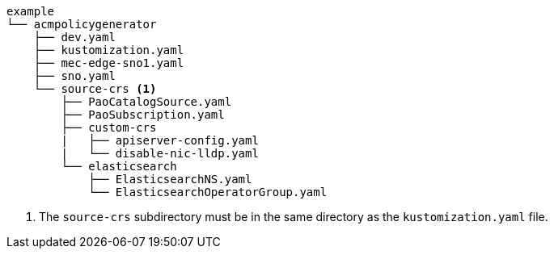 :_mod-docs-content-type: SNIPPET
[source,terminal]
----
example
└── acmpolicygenerator
    ├── dev.yaml
    ├── kustomization.yaml
    ├── mec-edge-sno1.yaml
    ├── sno.yaml
    └── source-crs <1>
        ├── PaoCatalogSource.yaml
        ├── PaoSubscription.yaml
        ├── custom-crs
        |   ├── apiserver-config.yaml
        |   └── disable-nic-lldp.yaml
        └── elasticsearch
            ├── ElasticsearchNS.yaml
            └── ElasticsearchOperatorGroup.yaml
----
<1> The `source-crs` subdirectory must be in the same directory as the `kustomization.yaml` file.
